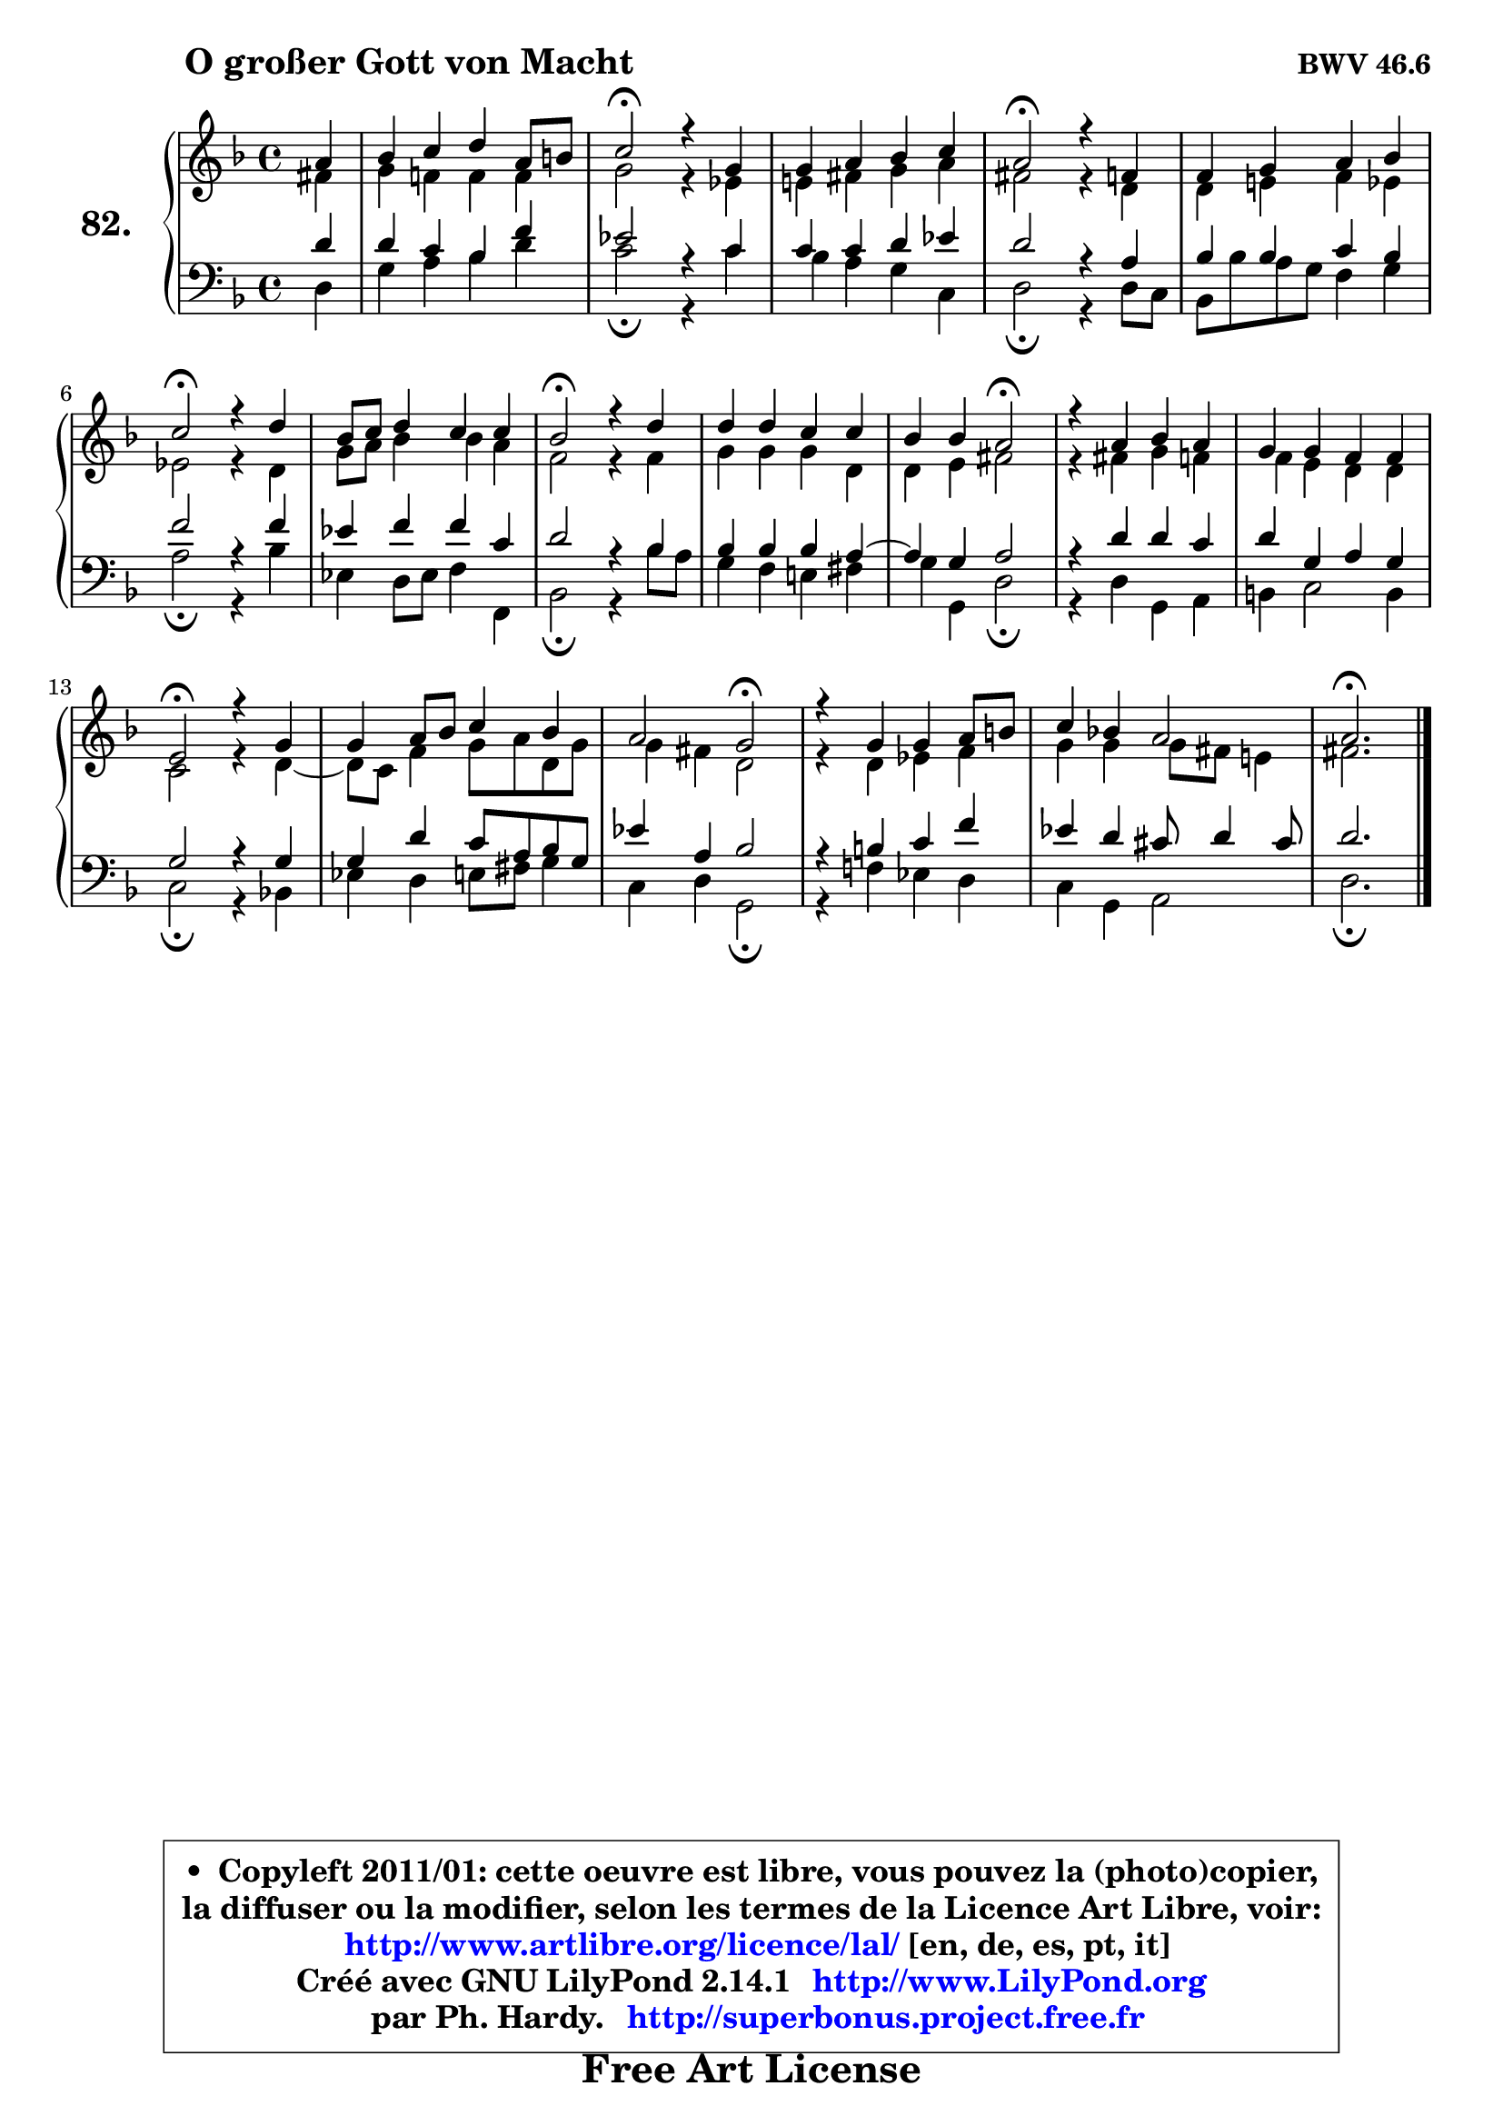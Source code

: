
\version "2.14.1"

    \paper {
%	system-system-spacing #'padding = #0.1
%	score-system-spacing #'padding = #0.1
%	ragged-bottom = ##f
%	ragged-last-bottom = ##f
	}

    \header {
      opus = \markup { \bold "BWV 46.6" }
      piece = \markup { \hspace #9 \fontsize #2 \bold "O großer Gott von Macht" }
      maintainer = "Ph. Hardy"
      maintainerEmail = "superbonus.project@free.fr"
      lastupdated = "2011/Jul/20"
      tagline = \markup { \fontsize #3 \bold "Free Art License" }
      copyright = \markup { \fontsize #3  \bold   \override #'(box-padding .  1.0) \override #'(baseline-skip . 2.9) \box \column { \center-align { \fontsize #-2 \line { • \hspace #0.5 Copyleft 2011/01: cette oeuvre est libre, vous pouvez la (photo)copier, } \line { \fontsize #-2 \line {la diffuser ou la modifier, selon les termes de la Licence Art Libre, voir: } } \line { \fontsize #-2 \with-url #"http://www.artlibre.org/licence/lal/" \line { \fontsize #1 \hspace #1.0 \with-color #blue http://www.artlibre.org/licence/lal/ [en, de, es, pt, it] } } \line { \fontsize #-2 \line { Créé avec GNU LilyPond 2.14.1 \with-url #"http://www.LilyPond.org" \line { \with-color #blue \fontsize #1 \hspace #1.0 \with-color #blue http://www.LilyPond.org } } } \line { \hspace #1.0 \fontsize #-2 \line {par Ph. Hardy. } \line { \fontsize #-2 \with-url #"http://superbonus.project.free.fr" \line { \fontsize #1 \hspace #1.0 \with-color #blue http://superbonus.project.free.fr } } } } } }

	  }

  guidemidi = {
        r4 |
        R1 |
        \tempo 4 = 34 r2 \tempo 4 = 78 r2 |
        R1 |
        \tempo 4 = 34 r2 \tempo 4 = 78 r2 |
        R1 |
        \tempo 4 = 34 r2 \tempo 4 = 78 r2 |
        R1 |
        \tempo 4 = 34 r2 \tempo 4 = 78 r2 |
        R1 |
        r2 \tempo 4 = 34 r2 \tempo 4 = 78 |
        R1 |
        R1 |
        \tempo 4 = 34 r2 \tempo 4 = 78 r2 |
        R1 |
        r2 \tempo 4 = 34 r2 \tempo 4 = 78 |
        R1 |
        R1 |
        \tempo 4 = 40 r2. 
	}

  upper = {
	\time 4/4
	\key d \minor
	\clef treble
	\partial 4
	\voiceOne
	<< { 
	% SOPRANO
	\set Voice.midiInstrument = "acoustic grand"
	\relative c'' {
        a4 |
        bes4 c d a8 b |
        c2\fermata r4 g4 |
        g4 a bes c |
        a2\fermata r4 f4 |
        f4 g a bes |
        c2\fermata r4 d4 |
        bes8 c d4 c c |
        bes2\fermata r4 d4 |
        d4 d c c |
        bes4 bes a2\fermata |
        r4 a bes a |
        g4 g f f |
        e2\fermata r4 g4 |
        g4 a8 bes c4 bes |
        a2 g\fermata |
        r4 g4 g a8 b |
        c4 bes! a2 |
        a2.\fermata
        \bar "|."
	} % fin de relative
	}

	\context Voice="1" { \voiceTwo 
	% ALTO
	\set Voice.midiInstrument = "acoustic grand"
	\relative c' {
        fis4 |
        g4 f! f f |
        g2 r4 es4 |
        e!4 fis g a |
        fis2 r4 d4 |
        d4 e! f es |
        es2 r4 d4 |
        g8 a bes4 bes a |
        f2 r4 f4 |
        g4 g g d |
        d4 e fis2 |
        r4 fis4 g f |
        f4 e d d |
        c2 r4 d4 ~ |
        d8 c f4 g8 a d, g |
        g4 fis d2 |
        r4 d4 es f |
        g4 g g8 fis e!4 |
        fis2. 
        \bar "|."
	} % fin de relative
	\oneVoice
	} >>
	}

    lower = {
	\time 4/4
	\key d \minor
	\clef bass
	\partial 4
	\voiceOne
	<< { 
	% TENOR
	\set Voice.midiInstrument = "acoustic grand"
	\relative c' {
        d4 |
        d4 c bes f' |
        es2 r4 c4 |
        c4 c d es |
        d2 r4 a4 |
        bes4 bes c bes |
        f'2 r4 f4 |
        es4 f f c |
        d2 r4 bes4 |
        bes4 bes bes a4 ~ |
        a4 g a2 |
        r4 d4 d c |
        d4 g, a g |
        g2 r4 g4 |
        g4 d' c8 a bes g |
        es'4 a, bes2 |
        r4 b4 c f |
        es4 d cis8 d4 cis8 |
        d2. 
        \bar "|."
	} % fin de relative
	}
	\context Voice="1" { \voiceTwo 
	% BASS
	\set Voice.midiInstrument = "acoustic grand"
	\relative c {
        d4 |
        g4 a bes d |
        c2\fermata r4 c4 |
        bes4 a g c, |
        d2\fermata r4 d8 c |
        bes8 bes' a g f4 g |
        a2\fermata r4 bes4 |
        es,4 d8 es f4 f, |
        bes2\fermata r4 bes'8 a |
        g4 f e! fis |
        g4 g, d'2\fermata |
        r4 d4 g, a |
        b4 c2 b4 |
        c2\fermata r4 bes!4 |
        es4 d e8 fis g4 |
        c,4 d g,2\fermata |
        r4 f'!4 es d |
        c4 g a2 |
        d2.\fermata
        \bar "|."
	} % fin de relative
	\oneVoice
	} >>
	}


    \score { 

	\new PianoStaff <<
	\set PianoStaff.instrumentName = \markup { \bold \huge "82." }
	\new Staff = "upper" \upper
	\new Staff = "lower" \lower
	>>

    \layout {
%	ragged-last = ##f
	   }

         } % fin de score

  \score {
    \unfoldRepeats { << \guidemidi \upper \lower >> }
    \midi {
    \context {
     \Staff
      \remove "Staff_performer"
               }

     \context {
      \Voice
       \consists "Staff_performer"
                }

     \context { 
      \Score
      tempoWholesPerMinute = #(ly:make-moment 78 4)
		}
	    }
	}


